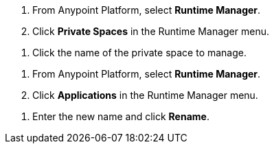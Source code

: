 // SELECT PRIVATE SPACE SHARED
// tag::selectPrivateSpace[]
. From Anypoint Platform, select *Runtime Manager*.
. Click *Private Spaces* in the Runtime Manager menu.
// end::selectPrivateSpace[]


// CLICK PRIVATE SPACE NAME SHARED
// tag::clickPrivateSpaceName[]
. Click the name of the private space to manage.
// end::clickPrivateSpaceName[]


// SELECT RTM APPS SHARED
// tag::selectAppsPage[]
. From Anypoint Platform, select *Runtime Manager*.
. Click *Applications* in the Runtime Manager menu.
// end::selectAppsPage[]

// RENAME SHARED
// tag::renameItem[]
. Enter the new name and click *Rename*.
// end::renameItem[]
